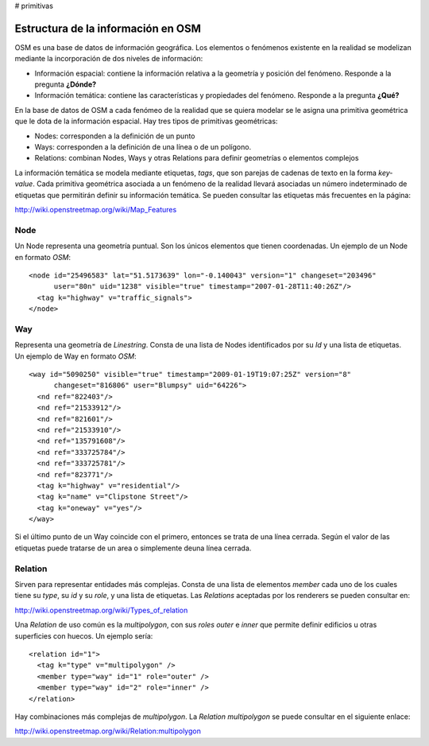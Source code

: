 # primitivas

Estructura de la información en OSM
===================================

OSM es una base de datos de información geográfica. Los elementos o fenómenos existente en la realidad se modelizan mediante la incorporación de dos niveles de información:

* Información espacial: contiene la información relativa a la geometría y posición del fenómeno. Responde a la pregunta **¿Dónde?**

* Información temática: contiene las características y propiedades del fenómeno. Responde a la pregunta **¿Qué?**

En la base de datos de OSM a cada fenómeo de la realidad que se quiera modelar se le asigna una primitiva geométrica que le dota de la información espacial. Hay tres tipos de primitivas geométricas:

* Nodes: corresponden a la definición de un punto
* Ways: corresponden a la definición de una línea o de un polígono.
* Relations: combinan Nodes, Ways y otras Relations para definir geometrías o elementos complejos

La información temática se modela mediante etiquetas, *tags*, que son parejas de cadenas de texto en la forma *key-value*. Cada primitiva geométrica asociada a un fenómeno de la realidad llevará asociadas un número indeterminado de etiquetas que permitirán definir su información temática. Se pueden consultar las etiquetas más frecuentes en la página:

`http://wiki.openstreetmap.org/wiki/Map_Features <http://wiki.openstreetmap.org/wiki/Map_Features>`_

Node
----

Un Node representa una geometría puntual. Son los únicos elementos que tienen coordenadas.
Un ejemplo de un Node en formato *OSM*::

  <node id="25496583" lat="51.5173639" lon="-0.140043" version="1" changeset="203496"
        user="80n" uid="1238" visible="true" timestamp="2007-01-28T11:40:26Z"/>
    <tag k="highway" v="traffic_signals">
  </node>

Way
---

Representa una geometría de *Linestring*. Consta de una lista de Nodes identificados por su *Id* y una lista de etiquetas. Un ejemplo de Way en formato *OSM*::

  <way id="5090250" visible="true" timestamp="2009-01-19T19:07:25Z" version="8"
        changeset="816806" user="Blumpsy" uid="64226">
    <nd ref="822403"/>
    <nd ref="21533912"/>
    <nd ref="821601"/>
    <nd ref="21533910"/>
    <nd ref="135791608"/>
    <nd ref="333725784"/>
    <nd ref="333725781"/>
    <nd ref="823771"/>
    <tag k="highway" v="residential"/>
    <tag k="name" v="Clipstone Street"/>
    <tag k="oneway" v="yes"/>
  </way>

Si el último punto de un Way coincide con el primero, entonces se trata de una línea cerrada. Según el valor de las etiquetas puede tratarse de un area o simplemente deuna línea cerrada.

Relation
--------

Sirven para representar entidades más complejas. Consta de una lista de elementos *member* cada uno de los cuales tiene su *type*, su *id* y su *role*, y una lista de etiquetas. Las *Relations* aceptadas por los renderers se pueden consultar en:

`http://wiki.openstreetmap.org/wiki/Types_of_relation <http://wiki.openstreetmap.org/wiki/Types_of_relation>`_

Una *Relation* de uso común es la *multipolygon*, con sus *roles* *outer* e *inner* que permite definir edificios u otras superficies con huecos. Un ejemplo sería::

  <relation id="1">
    <tag k="type" v="multipolygon" />
    <member type="way" id="1" role="outer" />
    <member type="way" id="2" role="inner" />
  </relation>

.. image:: _static/multipolygon.png
   :width: 400px
   :alt: multipolygon
   :align: center

Hay combinaciones más complejas de *multipolygon*. La *Relation* *multipolygon* se puede consultar en el siguiente enlace:

`http://wiki.openstreetmap.org/wiki/Relation:multipolygon <http://wiki.openstreetmap.org/wiki/Relation:multipolygon>`_



